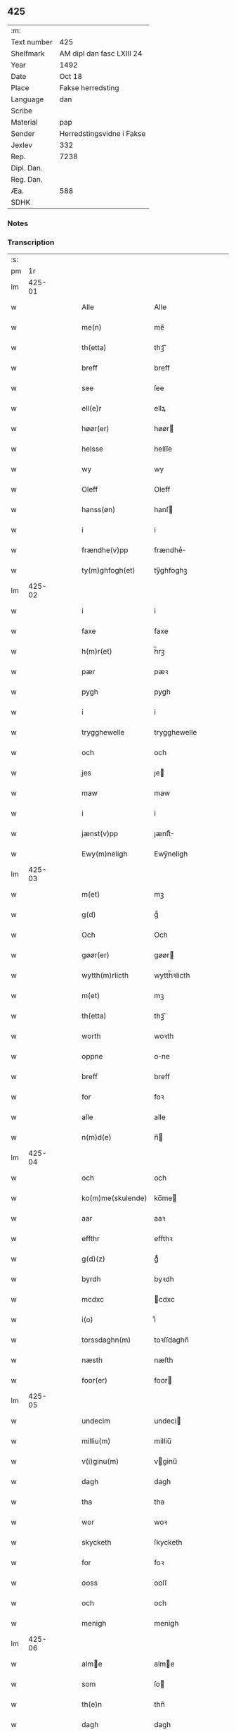 ** 425
| :m:         |                           |
| Text number | 425                       |
| Shelfmark   | AM dipl dan fasc LXIII 24 |
| Year        | 1492                      |
| Date        | Oct 18                    |
| Place       | Fakse herredsting         |
| Language    | dan                       |
| Scribe      |                           |
| Material    | pap                       |
| Sender      | Herredstingsvidne i Fakse |
| Jexlev      | 332                       |
| Rep.        | 7238                      |
| Dipl. Dan.  |                           |
| Reg. Dan.   |                           |
| Æa.         | 588                       |
| SDHK        |                           |

*** Notes


*** Transcription
| :s: |        |   |   |   |   |                 |              |   |   |   |        |     |   |   |   |        |
| pm  |     1r |   |   |   |   |                 |              |   |   |   |        |     |   |   |   |        |
| lm  | 425-01 |   |   |   |   |                 |              |   |   |   |        |     |   |   |   |        |
| w   |        |   |   |   |   | Alle | Alle         |   |   |   |        | dan |   |   |   | 425-01 |
| w   |        |   |   |   |   | me(n) | me̅           |   |   |   |        | dan |   |   |   | 425-01 |
| w   |        |   |   |   |   | th(etta) | thꝫᷓ          |   |   |   |        | dan |   |   |   | 425-01 |
| w   |        |   |   |   |   | breff | breff        |   |   |   |        | dan |   |   |   | 425-01 |
| w   |        |   |   |   |   | see | ſee          |   |   |   |        | dan |   |   |   | 425-01 |
| w   |        |   |   |   |   | ell(e)r | ellꝝ         |   |   |   |        | dan |   |   |   | 425-01 |
| w   |        |   |   |   |   | høør(er) | høør        |   |   |   |        | dan |   |   |   | 425-01 |
| w   |        |   |   |   |   | helsse | helſſe       |   |   |   |        | dan |   |   |   | 425-01 |
| w   |        |   |   |   |   | wy | wy           |   |   |   |        | dan |   |   |   | 425-01 |
| w   |        |   |   |   |   | Oleff | Oleff        |   |   |   |        | dan |   |   |   | 425-01 |
| w   |        |   |   |   |   | hanss(øn) | hanſ        |   |   |   |        | dan |   |   |   | 425-01 |
| w   |        |   |   |   |   | i | i            |   |   |   |        | dan |   |   |   | 425-01 |
| w   |        |   |   |   |   | frændhe(v)pp | frændheͮ     |   |   |   |        | dan |   |   |   | 425-01 |
| w   |        |   |   |   |   | ty(m)ghfogh(et) | ty̅ghfoghꝫ    |   |   |   |        | dan |   |   |   | 425-01 |
| lm  | 425-02 |   |   |   |   |                 |              |   |   |   |        |     |   |   |   |        |
| w   |        |   |   |   |   | i | i            |   |   |   |        | dan |   |   |   | 425-02 |
| w   |        |   |   |   |   | faxe | faxe         |   |   |   |        | dan |   |   |   | 425-02 |
| w   |        |   |   |   |   | h(m)r(et) | h̅rꝫ          |   |   |   |        | dan |   |   |   | 425-02 |
| w   |        |   |   |   |   | pær | pæꝛ          |   |   |   |        | dan |   |   |   | 425-02 |
| w   |        |   |   |   |   | pygh | pygh         |   |   |   |        | dan |   |   |   | 425-02 |
| w   |        |   |   |   |   | i | i            |   |   |   |        | dan |   |   |   | 425-02 |
| w   |        |   |   |   |   | trygghewelle | trygghewelle |   |   |   |        | dan |   |   |   | 425-02 |
| w   |        |   |   |   |   | och | och          |   |   |   |        | dan |   |   |   | 425-02 |
| w   |        |   |   |   |   | jes | ȷe          |   |   |   |        | dan |   |   |   | 425-02 |
| w   |        |   |   |   |   | maw | maw          |   |   |   |        | dan |   |   |   | 425-02 |
| w   |        |   |   |   |   | i | i            |   |   |   |        | dan |   |   |   | 425-02 |
| w   |        |   |   |   |   | jænst(v)pp | ȷænſtͮ       |   |   |   |        | dan |   |   |   | 425-02 |
| w   |        |   |   |   |   | Ewy(m)neligh | Ewy̅neligh    |   |   |   |        | dan |   |   |   | 425-02 |
| lm  | 425-03 |   |   |   |   |                 |              |   |   |   |        |     |   |   |   |        |
| w   |        |   |   |   |   | m(et) | mꝫ           |   |   |   |        | dan |   |   |   | 425-03 |
| w   |        |   |   |   |   | g(d) | gͩ            |   |   |   |        | dan |   |   |   | 425-03 |
| w   |        |   |   |   |   | Och | Och          |   |   |   |        | dan |   |   |   | 425-03 |
| w   |        |   |   |   |   | gøør(er) | gøør        |   |   |   |        | dan |   |   |   | 425-03 |
| w   |        |   |   |   |   | wytth(m)rlicth | wytth̅ꝛlicth  |   |   |   |        | dan |   |   |   | 425-03 |
| w   |        |   |   |   |   | m(et) | mꝫ           |   |   |   |        | dan |   |   |   | 425-03 |
| w   |        |   |   |   |   | th(etta) | thꝫᷓ          |   |   |   |        | dan |   |   |   | 425-03 |
| w   |        |   |   |   |   | worth | woꝛth        |   |   |   |        | dan |   |   |   | 425-03 |
| w   |        |   |   |   |   | oppne | one         |   |   |   |        | dan |   |   |   | 425-03 |
| w   |        |   |   |   |   | breff | breff        |   |   |   |        | dan |   |   |   | 425-03 |
| w   |        |   |   |   |   | for | foꝛ          |   |   |   |        | dan |   |   |   | 425-03 |
| w   |        |   |   |   |   | alle | alle         |   |   |   |        | dan |   |   |   | 425-03 |
| w   |        |   |   |   |   | n(m)d(e) | n̅           |   |   |   | de-sup | dan |   |   |   | 425-03 |
| lm  | 425-04 |   |   |   |   |                 |              |   |   |   |        |     |   |   |   |        |
| w   |        |   |   |   |   | och | och          |   |   |   |        | dan |   |   |   | 425-04 |
| w   |        |   |   |   |   | ko(m)me(skulende) | ko̅me        |   |   |   | de-sup | dan |   |   |   | 425-04 |
| w   |        |   |   |   |   | aar | aaꝛ          |   |   |   |        | dan |   |   |   | 425-04 |
| w   |        |   |   |   |   | effthr | effthꝛ       |   |   |   |        | dan |   |   |   | 425-04 |
| w   |        |   |   |   |   | g(d)(z) | gͩᷦ            |   |   |   |        | dan |   |   |   | 425-04 |
| w   |        |   |   |   |   | byrdh | byꝛdh        |   |   |   |        | dan |   |   |   | 425-04 |
| w   |        |   |   |   |   | mcdxc | cdxc        |   |   |   |        | dan |   |   |   | 425-04 |
| w   |        |   |   |   |   | i(o) | ıͦ            |   |   |   |        | dan |   |   |   | 425-04 |
| w   |        |   |   |   |   | torssdaghn(m) | toꝛſſdaghn̅   |   |   |   |        | dan |   |   |   | 425-04 |
| w   |        |   |   |   |   | næsth | næſth        |   |   |   |        | dan |   |   |   | 425-04 |
| w   |        |   |   |   |   | foor(er) | foor        |   |   |   |        | dan |   |   |   | 425-04 |
| lm  | 425-05 |   |   |   |   |                 |              |   |   |   |        |     |   |   |   |        |
| w   |        |   |   |   |   | undecim | undeci      |   |   |   |        | dan |   |   |   | 425-05 |
| w   |        |   |   |   |   | milliu(m) | milliu̅       |   |   |   |        | dan |   |   |   | 425-05 |
| w   |        |   |   |   |   | v(i)ginu(m) | vginu̅       |   |   |   |        | dan |   |   |   | 425-05 |
| w   |        |   |   |   |   | dagh | dagh         |   |   |   |        | dan |   |   |   | 425-05 |
| w   |        |   |   |   |   | tha | tha          |   |   |   |        | dan |   |   |   | 425-05 |
| w   |        |   |   |   |   | wor | woꝛ          |   |   |   |        | dan |   |   |   | 425-05 |
| w   |        |   |   |   |   | skycketh | ſkycketh     |   |   |   |        | dan |   |   |   | 425-05 |
| w   |        |   |   |   |   | for | foꝛ          |   |   |   |        | dan |   |   |   | 425-05 |
| w   |        |   |   |   |   | ooss | ooſſ         |   |   |   |        | dan |   |   |   | 425-05 |
| w   |        |   |   |   |   | och | och          |   |   |   |        | dan |   |   |   | 425-05 |
| w   |        |   |   |   |   | menigh | menigh       |   |   |   |        | dan |   |   |   | 425-05 |
| lm  | 425-06 |   |   |   |   |                 |              |   |   |   |        |     |   |   |   |        |
| w   |        |   |   |   |   | alme | alme        |   |   |   |        | dan |   |   |   | 425-06 |
| w   |        |   |   |   |   | som | ſo          |   |   |   |        | dan |   |   |   | 425-06 |
| w   |        |   |   |   |   | th(e)n | thn̅          |   |   |   |        | dan |   |   |   | 425-06 |
| w   |        |   |   |   |   | dagh | dagh         |   |   |   |        | dan |   |   |   | 425-06 |
| w   |        |   |   |   |   | faxe | faxe         |   |   |   |        | dan |   |   |   | 425-06 |
| w   |        |   |   |   |   | ty(m)gh | ty̅gh         |   |   |   |        | dan |   |   |   | 425-06 |
| w   |        |   |   |   |   | søcth | ſøcth        |   |   |   |        | dan |   |   |   | 425-06 |
| w   |        |   |   |   |   | haffdhe | haffdhe      |   |   |   |        | dan |   |   |   | 425-06 |
| w   |        |   |   |   |   | besketyn | beſketyn     |   |   |   |        | dan |   |   |   | 425-06 |
| w   |        |   |   |   |   | ma(n) | ma̅           |   |   |   |        | dan |   |   |   | 425-06 |
| w   |        |   |   |   |   | mekyll | mekyll       |   |   |   |        | dan |   |   |   | 425-06 |
| lm  | 425-07 |   |   |   |   |                 |              |   |   |   |        |     |   |   |   |        |
| w   |        |   |   |   |   | oolss(øn) | oolſ        |   |   |   |        | dan |   |   |   | 425-07 |
| w   |        |   |   |   |   | i | i            |   |   |   |        | dan |   |   |   | 425-07 |
| w   |        |   |   |   |   | lynne | lynne        |   |   |   |        | dan |   |   |   | 425-07 |
| w   |        |   |   |   |   | lood | lood         |   |   |   |        | dan |   |   |   | 425-07 |
| w   |        |   |   |   |   | lythe | lythe        |   |   |   |        | dan |   |   |   | 425-07 |
| w   |        |   |   |   |   | jnne(n) | ȷnne̅         |   |   |   |        | dan |   |   |   | 425-07 |
| w   |        |   |   |   |   | ty(m)gghe | ty̅gghe       |   |   |   |        | dan |   |   |   | 425-07 |
| w   |        |   |   |   |   | ath | ath          |   |   |   |        | dan |   |   |   | 425-07 |
| w   |        |   |   |   |   | seve(i)n | ſeve       |   |   |   |        | dan |   |   |   | 425-07 |
| w   |        |   |   |   |   | andh(m)rss(øn) | andh̅ꝛſ      |   |   |   |        | dan |   |   |   | 425-07 |
| w   |        |   |   |   |   | i | i            |   |   |   |        | dan |   |   |   | 425-07 |
| w   |        |   |   |   |   | for(nefnde) | foꝛᷠͤ          |   |   |   |        | dan |   |   |   | 425-07 |
| w   |        |   |   |   |   | ly(m)ne | ly̅ne         |   |   |   |        | dan |   |   |   | 425-07 |
| lm  | 425-08 |   |   |   |   |                 |              |   |   |   |        |     |   |   |   |        |
| w   |        |   |   |   |   | haffu(er) | haffu       |   |   |   |        | dan |   |   |   | 425-08 |
| w   |        |   |   |   |   | jnne | ȷnne         |   |   |   |        | dan |   |   |   | 425-08 |
| w   |        |   |   |   |   | aff | aff          |   |   |   |        | dan |   |   |   | 425-08 |
| w   |        |   |   |   |   | for(nefnde) | foꝛᷠͤ          |   |   |   |        | dan |   |   |   | 425-08 |
| w   |        |   |   |   |   | mekyll | mekyll       |   |   |   |        | dan |   |   |   | 425-08 |
| w   |        |   |   |   |   | olss(øn) | olſ         |   |   |   |        | dan |   |   |   | 425-08 |
| w   |        |   |   |   |   | jord | ȷoꝛd         |   |   |   |        | dan |   |   |   | 425-08 |
| p   |        |   |   |   |   | /               | /            |   |   |   |        | dan |   |   |   | 425-08 |
| w   |        |   |   |   |   | och | och          |   |   |   |        | dan |   |   |   | 425-08 |
| w   |        |   |   |   |   | wor | woꝛ          |   |   |   |        | dan |   |   |   | 425-08 |
| w   |        |   |   |   |   | th(e)r | thꝝ          |   |   |   |        | dan |   |   |   | 425-08 |
| w   |        |   |   |   |   | aasywns | aaſywn      |   |   |   |        | dan |   |   |   | 425-08 |
| w   |        |   |   |   |   | mæn | mæ          |   |   |   |        | dan |   |   |   | 425-08 |
| lm  | 425-09 |   |   |   |   |                 |              |   |   |   |        |     |   |   |   |        |
| w   |        |   |   |   |   | teltagne | teltagne     |   |   |   |        | dan |   |   |   | 425-09 |
| w   |        |   |   |   |   | jordegne | ȷoꝛdegne     |   |   |   |        | dan |   |   |   | 425-09 |
| w   |        |   |   |   |   | bøndh(er) | bøndhꝝ       |   |   |   |        | dan |   |   |   | 425-09 |
| w   |        |   |   |   |   | ath | ath          |   |   |   |        | dan |   |   |   | 425-09 |
| w   |        |   |   |   |   | see | ſee          |   |   |   |        | dan |   |   |   | 425-09 |
| w   |        |   |   |   |   | och | och          |   |   |   |        | dan |   |   |   | 425-09 |
| w   |        |   |   |   |   | skwthe | ſkwthe       |   |   |   |        | dan |   |   |   | 425-09 |
| w   |        |   |   |   |   | bespørghe | beſpøꝛghe    |   |   |   |        | dan |   |   |   | 425-09 |
| w   |        |   |   |   |   | och | och          |   |   |   |        | dan |   |   |   | 425-09 |
| w   |        |   |   |   |   | offerwæye | offeꝛwæye   |   |   |   |        | dan |   |   |   | 425-09 |
| lm  | 425-10 |   |   |   |   |                 |              |   |   |   |        |     |   |   |   |        |
| w   |        |   |   |   |   | om | o           |   |   |   |        | dan |   |   |   | 425-10 |
| w   |        |   |   |   |   | for(nefnde) | foꝛᷠͤ          |   |   |   |        | dan |   |   |   | 425-10 |
| w   |        |   |   |   |   | jord | ȷord         |   |   |   |        | dan |   |   |   | 425-10 |
| w   |        |   |   |   |   | som | ſo          |   |   |   |        | dan |   |   |   | 425-10 |
| w   |        |   |   |   |   | wor | woꝛ          |   |   |   |        | dan |   |   |   | 425-10 |
| w   |        |   |   |   |   | jes | ȷe          |   |   |   |        | dan |   |   |   | 425-10 |
| w   |        |   |   |   |   | p(er)ss(øn) | p̲ſ          |   |   |   |        | dan |   |   |   | 425-10 |
| w   |        |   |   |   |   | i | i            |   |   |   |        | dan |   |   |   | 425-10 |
| w   |        |   |   |   |   | ørssløff | øꝛſſløff     |   |   |   |        | dan |   |   |   | 425-10 |
| w   |        |   |   |   |   | jes | ȷe          |   |   |   |        | dan |   |   |   | 425-10 |
| w   |        |   |   |   |   | godke | godke        |   |   |   |        | dan |   |   |   | 425-10 |
| w   |        |   |   |   |   | boo | boo          |   |   |   |        | dan |   |   |   | 425-10 |
| w   |        |   |   |   |   | bondhe | bondhe       |   |   |   |        | dan |   |   |   | 425-10 |
| w   |        |   |   |   |   | i | i            |   |   |   |        | dan |   |   |   | 425-10 |
| lm  | 425-11 |   |   |   |   |                 |              |   |   |   |        |     |   |   |   |        |
| w   |        |   |   |   |   | hw(er)løse | hwløſe      |   |   |   |        | dan |   |   |   | 425-11 |
| w   |        |   |   |   |   | pær | pæꝛ          |   |   |   |        | dan |   |   |   | 425-11 |
| w   |        |   |   |   |   | nielss(øn) | nielſ       |   |   |   |        | dan |   |   |   | 425-11 |
| w   |        |   |   |   |   | i | i            |   |   |   |        | dan |   |   |   | 425-11 |
| w   |        |   |   |   |   | tyst(v)pp | tyſtͮ        |   |   |   |        | dan |   |   |   | 425-11 |
| w   |        |   |   |   |   | hæ(m)mi(m)gh | hæ̅mi̅gh       |   |   |   |        | dan |   |   |   | 425-11 |
| w   |        |   |   |   |   | pyn | py          |   |   |   |        | dan |   |   |   | 425-11 |
| w   |        |   |   |   |   | och | och          |   |   |   |        | dan |   |   |   | 425-11 |
| w   |        |   |   |   |   | y(m)gw(er) | y̅gw         |   |   |   |        | dan |   |   |   | 425-11 |
| w   |        |   |   |   |   | pyn | pyn          |   |   |   |        | dan |   |   |   | 425-11 |
| w   |        |   |   |   |   | i | i            |   |   |   |        | dan |   |   |   | 425-11 |
| w   |        |   |   |   |   | dalby | dalbẏ        |   |   |   |        | dan |   |   |   | 425-11 |
| lm  | 425-12 |   |   |   |   |                 |              |   |   |   |        |     |   |   |   |        |
| w   |        |   |   |   |   | hwilke | hwilke       |   |   |   |        | dan |   |   |   | 425-12 |
| w   |        |   |   |   |   | vi | vi           |   |   |   |        | dan |   |   |   | 425-12 |
| w   |        |   |   |   |   | da(m)ne | da̅ne         |   |   |   |        | dan |   |   |   | 425-12 |
| w   |        |   |   |   |   | mæn | mæ          |   |   |   |        | dan |   |   |   | 425-12 |
| w   |        |   |   |   |   | th(e)r | thꝝ          |   |   |   |        | dan |   |   |   | 425-12 |
| w   |        |   |   |   |   | sooc | ſooc         |   |   |   |        | dan |   |   |   | 425-12 |
| w   |        |   |   |   |   | och | och          |   |   |   |        | dan |   |   |   | 425-12 |
| w   |        |   |   |   |   | skwddhe | ſkwddhe      |   |   |   |        | dan |   |   |   | 425-12 |
| w   |        |   |   |   |   | och | och          |   |   |   |        | dan |   |   |   | 425-12 |
| w   |        |   |   |   |   | rættheligh | rættheligh   |   |   |   |        | dan |   |   |   | 425-12 |
| w   |        |   |   |   |   | moldhe | moldhe       |   |   |   |        | dan |   |   |   | 425-12 |
| lm  | 425-13 |   |   |   |   |                 |              |   |   |   |        |     |   |   |   |        |
| w   |        |   |   |   |   | for(nefnde) | foꝛᷠͤ          |   |   |   |        | dan |   |   |   | 425-13 |
| w   |        |   |   |   |   | jord | ȷord         |   |   |   |        | dan |   |   |   | 425-13 |
| p   |        |   |   |   |   | /               | /            |   |   |   |        | dan |   |   |   | 425-13 |
| w   |        |   |   |   |   | och | och          |   |   |   |        | dan |   |   |   | 425-13 |
| w   |        |   |   |   |   | wineth | wineth       |   |   |   |        | dan |   |   |   | 425-13 |
| w   |        |   |   |   |   | jnne(n) | ȷnne̅         |   |   |   |        | dan |   |   |   | 425-13 |
| w   |        |   |   |   |   | ty(m)gghe | ty̅gghe       |   |   |   |        | dan |   |   |   | 425-13 |
| w   |        |   |   |   |   | ath | ath          |   |   |   |        | dan |   |   |   | 425-13 |
| w   |        |   |   |   |   | for(nefnde) | foꝛᷠͤ          |   |   |   |        | dan |   |   |   | 425-13 |
| w   |        |   |   |   |   | seve(i)n | ſeve       |   |   |   |        | dan |   |   |   | 425-13 |
| w   |        |   |   |   |   | andh(m)rss(øn) | andh̅ꝛſ      |   |   |   |        | dan |   |   |   | 425-13 |
| w   |        |   |   |   |   | haffur(er) | haffuꝛ      |   |   |   |        | dan |   |   |   | 425-13 |
| lm  | 425-14 |   |   |   |   |                 |              |   |   |   |        |     |   |   |   |        |
| w   |        |   |   |   |   | jnne | ȷnne         |   |   |   |        | dan |   |   |   | 425-14 |
| w   |        |   |   |   |   | aff | aff          |   |   |   |        | dan |   |   |   | 425-14 |
| w   |        |   |   |   |   | for(nefnde) | foꝛᷠͤ          |   |   |   |        | dan |   |   |   | 425-14 |
| w   |        |   |   |   |   | mekyll | mekyll       |   |   |   |        | dan |   |   |   | 425-14 |
| w   |        |   |   |   |   | olss(øn) | olſ         |   |   |   |        | dan |   |   |   | 425-14 |
| w   |        |   |   |   |   | jord | ȷord         |   |   |   |        | dan |   |   |   | 425-14 |
| w   |        |   |   |   |   | i | i            |   |   |   |        | dan |   |   |   | 425-14 |
| w   |        |   |   |   |   | skr(um) | skꝝ          |   |   |   |        | dan |   |   |   | 425-14 |
| w   |        |   |   |   |   | laand | laand        |   |   |   |        | dan |   |   |   | 425-14 |
| w   |        |   |   |   |   | och | och          |   |   |   |        | dan |   |   |   | 425-14 |
| w   |        |   |   |   |   | mer | meꝛ          |   |   |   |        | dan |   |   |   | 425-14 |
| w   |        |   |   |   |   | i | i            |   |   |   |        | dan |   |   |   | 425-14 |
| w   |        |   |   |   |   | en | e           |   |   |   |        | dan |   |   |   | 425-14 |
| w   |        |   |   |   |   | haaghe | haaghe       |   |   |   |        | dan |   |   |   | 425-14 |
| lm  | 425-15 |   |   |   |   |                 |              |   |   |   |        |     |   |   |   |        |
| w   |        |   |   |   |   | tel | tel          |   |   |   |        | dan |   |   |   | 425-15 |
| w   |        |   |   |   |   | hwsseth | hwſſeth      |   |   |   |        | dan |   |   |   | 425-15 |
| p   |        |   |   |   |   | /               | /            |   |   |   |        | dan |   |   |   | 425-15 |
| w   |        |   |   |   |   | och | och          |   |   |   |        | dan |   |   |   | 425-15 |
| w   |        |   |   |   |   | æn | æ           |   |   |   |        | dan |   |   |   | 425-15 |
| w   |        |   |   |   |   | som | ſo          |   |   |   |        | dan |   |   |   | 425-15 |
| w   |        |   |   |   |   | aff | aff          |   |   |   |        | dan |   |   |   | 425-15 |
| w   |        |   |   |   |   | hwss(et) | hwſſꝫ        |   |   |   |        | dan |   |   |   | 425-15 |
| w   |        |   |   |   |   | paa | paa          |   |   |   |        | dan |   |   |   | 425-15 |
| w   |        |   |   |   |   | for(nefnde) | foꝛᷠͤ          |   |   |   |        | dan |   |   |   | 425-15 |
| w   |        |   |   |   |   | mekels | mekel       |   |   |   |        | dan |   |   |   | 425-15 |
| w   |        |   |   |   |   | jord | ȷoꝛd         |   |   |   |        | dan |   |   |   | 425-15 |
| w   |        |   |   |   |   | soo | ſoo          |   |   |   |        | dan |   |   |   | 425-15 |
| w   |        |   |   |   |   | megh(et) | meghꝫ        |   |   |   |        | dan |   |   |   | 425-15 |
| lm  | 425-16 |   |   |   |   |                 |              |   |   |   |        |     |   |   |   |        |
| w   |        |   |   |   |   | som | ſo          |   |   |   |        | dan |   |   |   | 425-16 |
| w   |        |   |   |   |   | two | two          |   |   |   |        | dan |   |   |   | 425-16 |
| w   |        |   |   |   |   | føøddhr | føøddhꝛ      |   |   |   |        | dan |   |   |   | 425-16 |
| w   |        |   |   |   |   | laa(m)gh | laa̅gh        |   |   |   |        | dan |   |   |   | 425-16 |
| p   |        |   |   |   |   | /               | /            |   |   |   |        | dan |   |   |   | 425-16 |
| w   |        |   |   |   |   | ath | ath          |   |   |   |        | dan |   |   |   | 425-16 |
| w   |        |   |   |   |   | for(nefnde) | foꝛᷠͤ          |   |   |   |        | dan |   |   |   | 425-16 |
| w   |        |   |   |   |   | vi | vi           |   |   |   |        | dan |   |   |   | 425-16 |
| w   |        |   |   |   |   | da(m)ne | da̅ne         |   |   |   |        | dan |   |   |   | 425-16 |
| w   |        |   |   |   |   | mæn | mæ          |   |   |   |        | dan |   |   |   | 425-16 |
| w   |        |   |   |   |   | soo | ſoo          |   |   |   |        | dan |   |   |   | 425-16 |
| w   |        |   |   |   |   | w(t)neth | wͭneth        |   |   |   |        | dan |   |   |   | 425-16 |
| w   |        |   |   |   |   | jnne(n) | ȷnne̅         |   |   |   |        | dan |   |   |   | 425-16 |
| w   |        |   |   |   |   | ty(m)gghe | ty̅gghe       |   |   |   |        | dan |   |   |   | 425-16 |
| lm  | 425-17 |   |   |   |   |                 |              |   |   |   |        |     |   |   |   |        |
| w   |        |   |   |   |   | bedd(e) | bed         |   |   |   |        | dan |   |   |   | 425-17 |
| w   |        |   |   |   |   | for(nefnde) | foꝛᷠͤ          |   |   |   |        | dan |   |   |   | 425-17 |
| w   |        |   |   |   |   | mekyll | mekyll       |   |   |   |        | dan |   |   |   | 425-17 |
| w   |        |   |   |   |   | olss(øn) | olſ         |   |   |   |        | dan |   |   |   | 425-17 |
| w   |        |   |   |   |   | eth | eth          |   |   |   |        | dan |   |   |   | 425-17 |
| w   |        |   |   |   |   | stocke | ſtocke       |   |   |   |        | dan |   |   |   | 425-17 |
| w   |        |   |   |   |   | w(t)ne | wͭne          |   |   |   |        | dan |   |   |   | 425-17 |
| w   |        |   |   |   |   | Tha | Tha          |   |   |   |        | dan |   |   |   | 425-17 |
| w   |        |   |   |   |   | tel | tel          |   |   |   |        | dan |   |   |   | 425-17 |
| w   |        |   |   |   |   | melt(is) | meltꝭ        |   |   |   |        | dan |   |   |   | 425-17 |
| w   |        |   |   |   |   | pær | pæꝛ          |   |   |   |        | dan |   |   |   | 425-17 |
| w   |        |   |   |   |   | ha(n)ss(øn) | ha̅ſ         |   |   |   |        | dan |   |   |   | 425-17 |
| w   |        |   |   |   |   | ath | ath          |   |   |   |        | dan |   |   |   | 425-17 |
| lm  | 425-18 |   |   |   |   |                 |              |   |   |   |        |     |   |   |   |        |
| w   |        |   |   |   |   | thaghe | thaghe       |   |   |   |        | dan |   |   |   | 425-18 |
| w   |        |   |   |   |   | tel | tel          |   |   |   |        | dan |   |   |   | 425-18 |
| w   |        |   |   |   |   | sek | ſek          |   |   |   |        | dan |   |   |   | 425-18 |
| w   |        |   |   |   |   | xi | xi           |   |   |   |        | dan |   |   |   | 425-18 |
| w   |        |   |   |   |   | da(m)ne | da̅ne         |   |   |   |        | dan |   |   |   | 425-18 |
| w   |        |   |   |   |   | mæn | mæ          |   |   |   |        | dan |   |   |   | 425-18 |
| w   |        |   |   |   |   | yd(er)mer | ydmeꝛ       |   |   |   |        | dan |   |   |   | 425-18 |
| w   |        |   |   |   |   | gra(m)sske | gra̅ſſke      |   |   |   |        | dan |   |   |   | 425-18 |
| w   |        |   |   |   |   | och | och          |   |   |   |        | dan |   |   |   | 425-18 |
| w   |        |   |   |   |   | wdspør(er)e | wdſpøꝛe     |   |   |   |        | dan |   |   |   | 425-18 |
| w   |        |   |   |   |   | som | ſo          |   |   |   |        | dan |   |   |   | 425-18 |
| w   |        |   |   |   |   | er | eꝛ           |   |   |   |        | dan |   |   |   | 425-18 |
| w   |        |   |   |   |   | jes | ȷe          |   |   |   |        | dan |   |   |   | 425-18 |
| lm  | 425-19 |   |   |   |   |                 |              |   |   |   |        |     |   |   |   |        |
| w   |        |   |   |   |   | robwek | robwek       |   |   |   |        | dan |   |   |   | 425-19 |
| p   |        |   |   |   |   | /               | /            |   |   |   |        | dan |   |   |   | 425-19 |
| w   |        |   |   |   |   | ygw(er) | ygw         |   |   |   |        | dan |   |   |   | 425-19 |
| w   |        |   |   |   |   | i | i            |   |   |   |        | dan |   |   |   | 425-19 |
| w   |        |   |   |   |   | hyllethe | hyllethe     |   |   |   |        | dan |   |   |   | 425-19 |
| w   |        |   |   |   |   | jes | ȷe          |   |   |   |        | dan |   |   |   | 425-19 |
| w   |        |   |   |   |   | p(er)ss(øn) | p̲ſ          |   |   |   |        | dan |   |   |   | 425-19 |
| w   |        |   |   |   |   | i | i            |   |   |   |        | dan |   |   |   | 425-19 |
| w   |        |   |   |   |   | skowgaard | ſkowgaard    |   |   |   |        | dan |   |   |   | 425-19 |
| w   |        |   |   |   |   | hen(er)gh | hengh       |   |   |   |        | dan |   |   |   | 425-19 |
| w   |        |   |   |   |   | storck | ſtoꝛck       |   |   |   |        | dan |   |   |   | 425-19 |
| w   |        |   |   |   |   | hæ(m)mi(m)gh | hæ̅mi̅gh       |   |   |   |        | dan |   |   |   | 425-19 |
| lm  | 425-20 |   |   |   |   |                 |              |   |   |   |        |     |   |   |   |        |
| w   |        |   |   |   |   | olss(øn) | olſ         |   |   |   |        | dan |   |   |   | 425-20 |
| w   |        |   |   |   |   | i | i            |   |   |   |        | dan |   |   |   | 425-20 |
| w   |        |   |   |   |   | ralthe | ralthe       |   |   |   |        | dan |   |   |   | 425-20 |
| w   |        |   |   |   |   | pær | pæꝛ          |   |   |   |        | dan |   |   |   | 425-20 |
| w   |        |   |   |   |   | black | black        |   |   |   |        | dan |   |   |   | 425-20 |
| w   |        |   |   |   |   | andhr(m)s | andhꝛ̅       |   |   |   |        | dan |   |   |   | 425-20 |
| w   |        |   |   |   |   | knepel | knepel       |   |   |   |        | dan |   |   |   | 425-20 |
| w   |        |   |   |   |   | oleff | oleff        |   |   |   |        | dan |   |   |   | 425-20 |
| w   |        |   |   |   |   | frændess(øn) | frændeſ     |   |   |   |        | dan |   |   |   | 425-20 |
| w   |        |   |   |   |   | ha(n)s | ha̅          |   |   |   |        | dan |   |   |   | 425-20 |
| w   |        |   |   |   |   | clæmy(m)ss(øn) | clæmy̅ſ      |   |   |   |        | dan |   |   |   | 425-20 |
| lm  | 425-21 |   |   |   |   |                 |              |   |   |   |        |     |   |   |   |        |
| w   |        |   |   |   |   | oleff | oleff        |   |   |   |        | dan |   |   |   | 425-21 |
| w   |        |   |   |   |   | ada(m)ss(øn) | ada̅ſ        |   |   |   |        | dan |   |   |   | 425-21 |
| w   |        |   |   |   |   | och | och          |   |   |   |        | dan |   |   |   | 425-21 |
| w   |        |   |   |   |   | azss(øn) | azſ         |   |   |   |        | dan |   |   |   | 425-21 |
| w   |        |   |   |   |   | i | i            |   |   |   |        | dan |   |   |   | 425-21 |
| w   |        |   |   |   |   | orde(v)pp | oꝛdeͮ        |   |   |   |        | dan |   |   |   | 425-21 |
| w   |        |   |   |   |   | hwilke | hwilke       |   |   |   |        | dan |   |   |   | 425-21 |
| w   |        |   |   |   |   | xii | xii          |   |   |   |        | dan |   |   |   | 425-21 |
| w   |        |   |   |   |   | da(m)ne | da̅ne         |   |   |   |        | dan |   |   |   | 425-21 |
| w   |        |   |   |   |   | mæn | mæ          |   |   |   |        | dan |   |   |   | 425-21 |
| w   |        |   |   |   |   | aff gy(m)gghe | aff gy̅gghe   |   |   |   |        | dan |   |   |   | 425-21 |
| w   |        |   |   |   |   | i | i            |   |   |   |        | dan |   |   |   | 425-21 |
| w   |        |   |   |   |   | eth | eth          |   |   |   |        | dan |   |   |   | 425-21 |
| lm  | 425-22 |   |   |   |   |                 |              |   |   |   |        |     |   |   |   |        |
| w   |        |   |   |   |   | berad | berad        |   |   |   |        | dan |   |   |   | 425-22 |
| w   |        |   |   |   |   | jghn(m) | ȷghn̅         |   |   |   |        | dan |   |   |   | 425-22 |
| w   |        |   |   |   |   | ko(m)me | ko̅me         |   |   |   |        | dan |   |   |   | 425-22 |
| w   |        |   |   |   |   | alle | alle         |   |   |   |        | dan |   |   |   | 425-22 |
| w   |        |   |   |   |   | endræcthdigh | endræcthdigh |   |   |   |        | dan |   |   |   | 425-22 |
| w   |        |   |   |   |   | paa | paa          |   |   |   |        | dan |   |   |   | 425-22 |
| w   |        |   |   |   |   | tro | tro          |   |   |   |        | dan |   |   |   | 425-22 |
| w   |        |   |   |   |   | och | och          |   |   |   |        | dan |   |   |   | 425-22 |
| w   |        |   |   |   |   | sandh(et) | ſandhꝫ       |   |   |   |        | dan |   |   |   | 425-22 |
| w   |        |   |   |   |   | w(t)neth | wͭneth        |   |   |   |        | dan |   |   |   | 425-22 |
| lm  | 425-23 |   |   |   |   |                 |              |   |   |   |        |     |   |   |   |        |
| w   |        |   |   |   |   | ath | ath          |   |   |   |        | dan |   |   |   | 425-23 |
| w   |        |   |   |   |   | skethelicth | ſkethelicth  |   |   |   |        | dan |   |   |   | 425-23 |
| w   |        |   |   |   |   | wor | woꝛ          |   |   |   |        | dan |   |   |   | 425-23 |
| w   |        |   |   |   |   | jnne(n) | ȷnne̅         |   |   |   |        | dan |   |   |   | 425-23 |
| w   |        |   |   |   |   | ty(m)gghe | ty̅gghe       |   |   |   |        | dan |   |   |   | 425-23 |
| w   |        |   |   |   |   | i | i            |   |   |   |        | dan |   |   |   | 425-23 |
| w   |        |   |   |   |   | alle | alle         |   |   |   |        | dan |   |   |   | 425-23 |
| w   |        |   |   |   |   | moothe | moothe       |   |   |   |        | dan |   |   |   | 425-23 |
| w   |        |   |   |   |   | som | ſo          |   |   |   |        | dan |   |   |   | 425-23 |
| w   |        |   |   |   |   | foor(er) | foor        |   |   |   |        | dan |   |   |   | 425-23 |
| w   |        |   |   |   |   | er | eꝛ           |   |   |   |        | dan |   |   |   | 425-23 |
| w   |        |   |   |   |   | rørd | røꝛd         |   |   |   |        | dan |   |   |   | 425-23 |
| w   |        |   |   |   |   |                 |              |   |   |   |        | dan |   |   |   | 425-23 |
| lm  | 425-24 |   |   |   |   |                 |              |   |   |   |        |     |   |   |   |        |
| w   |        |   |   |   |   | Tel | Tel          |   |   |   |        | dan |   |   |   | 425-24 |
| w   |        |   |   |   |   | bædy(er) | bædy        |   |   |   |        | dan |   |   |   | 425-24 |
| w   |        |   |   |   |   | bewyssni(m)gh | bewyſſni̅gh   |   |   |   |        | dan |   |   |   | 425-24 |
| w   |        |   |   |   |   | trycke | trycke       |   |   |   |        | dan |   |   |   | 425-24 |
| w   |        |   |   |   |   | wy | wy           |   |   |   |        | dan |   |   |   | 425-24 |
| w   |        |   |   |   |   | for(nefnde) | foꝛᷠͤ          |   |   |   |        | dan |   |   |   | 425-24 |
| w   |        |   |   |   |   | wor(e) | wor         |   |   |   |        | dan |   |   |   | 425-24 |
| w   |        |   |   |   |   | jncegle | ȷncegle      |   |   |   |        | dan |   |   |   | 425-24 |
| w   |        |   |   |   |   | h(er) | h̅            |   |   |   |        | dan |   |   |   | 425-24 |
| w   |        |   |   |   |   | næthn(m) | næthn̅        |   |   |   |        | dan |   |   |   | 425-24 |
| lm  | 425-25 |   |   |   |   |                 |              |   |   |   |        |     |   |   |   |        |
| w   |        |   |   |   |   | foor(er) | foor        |   |   |   |        | dan |   |   |   | 425-25 |
| w   |        |   |   |   |   | dat(is) | datꝭ         |   |   |   |        | dan |   |   |   | 425-25 |
| w   |        |   |   |   |   | anno | anno         |   |   |   |        | dan |   |   |   | 425-25 |
| w   |        |   |   |   |   | die | die          |   |   |   |        | dan |   |   |   | 425-25 |
| w   |        |   |   |   |   | (et) | ⁊            |   |   |   |        | dan |   |   |   | 425-25 |
| w   |        |   |   |   |   | loco | loco         |   |   |   |        | dan |   |   |   | 425-25 |
| w   |        |   |   |   |   | vt&pk; | vt&pk;       |   |   |   |        | dan |   |   |   | 425-25 |
| :e: |        |   |   |   |   |                 |              |   |   |   |        |     |   |   |   |        |
